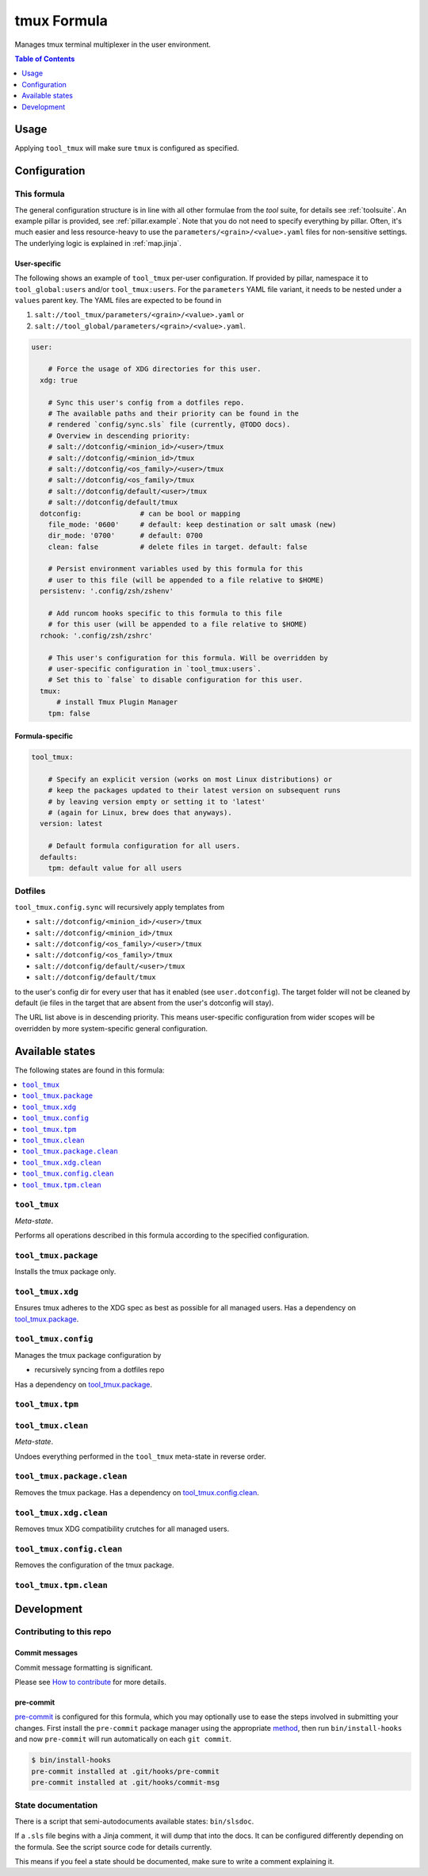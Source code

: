 .. _readme:

tmux Formula
============

Manages tmux terminal multiplexer in the user environment.

.. contents:: **Table of Contents**
   :depth: 1

Usage
-----
Applying ``tool_tmux`` will make sure ``tmux`` is configured as specified.

Configuration
-------------

This formula
~~~~~~~~~~~~
The general configuration structure is in line with all other formulae from the `tool` suite, for details see :ref:`toolsuite`. An example pillar is provided, see :ref:`pillar.example`. Note that you do not need to specify everything by pillar. Often, it's much easier and less resource-heavy to use the ``parameters/<grain>/<value>.yaml`` files for non-sensitive settings. The underlying logic is explained in :ref:`map.jinja`.

User-specific
^^^^^^^^^^^^^
The following shows an example of ``tool_tmux`` per-user configuration. If provided by pillar, namespace it to ``tool_global:users`` and/or ``tool_tmux:users``. For the ``parameters`` YAML file variant, it needs to be nested under a ``values`` parent key. The YAML files are expected to be found in

1. ``salt://tool_tmux/parameters/<grain>/<value>.yaml`` or
2. ``salt://tool_global/parameters/<grain>/<value>.yaml``.

.. code-block:: yaml

  user:

      # Force the usage of XDG directories for this user.
    xdg: true

      # Sync this user's config from a dotfiles repo.
      # The available paths and their priority can be found in the
      # rendered `config/sync.sls` file (currently, @TODO docs).
      # Overview in descending priority:
      # salt://dotconfig/<minion_id>/<user>/tmux
      # salt://dotconfig/<minion_id>/tmux
      # salt://dotconfig/<os_family>/<user>/tmux
      # salt://dotconfig/<os_family>/tmux
      # salt://dotconfig/default/<user>/tmux
      # salt://dotconfig/default/tmux
    dotconfig:              # can be bool or mapping
      file_mode: '0600'     # default: keep destination or salt umask (new)
      dir_mode: '0700'      # default: 0700
      clean: false          # delete files in target. default: false

      # Persist environment variables used by this formula for this
      # user to this file (will be appended to a file relative to $HOME)
    persistenv: '.config/zsh/zshenv'

      # Add runcom hooks specific to this formula to this file
      # for this user (will be appended to a file relative to $HOME)
    rchook: '.config/zsh/zshrc'

      # This user's configuration for this formula. Will be overridden by
      # user-specific configuration in `tool_tmux:users`.
      # Set this to `false` to disable configuration for this user.
    tmux:
        # install Tmux Plugin Manager
      tpm: false

Formula-specific
^^^^^^^^^^^^^^^^

.. code-block:: yaml

  tool_tmux:

      # Specify an explicit version (works on most Linux distributions) or
      # keep the packages updated to their latest version on subsequent runs
      # by leaving version empty or setting it to 'latest'
      # (again for Linux, brew does that anyways).
    version: latest

      # Default formula configuration for all users.
    defaults:
      tpm: default value for all users

Dotfiles
~~~~~~~~
``tool_tmux.config.sync`` will recursively apply templates from

* ``salt://dotconfig/<minion_id>/<user>/tmux``
* ``salt://dotconfig/<minion_id>/tmux``
* ``salt://dotconfig/<os_family>/<user>/tmux``
* ``salt://dotconfig/<os_family>/tmux``
* ``salt://dotconfig/default/<user>/tmux``
* ``salt://dotconfig/default/tmux``

to the user's config dir for every user that has it enabled (see ``user.dotconfig``). The target folder will not be cleaned by default (ie files in the target that are absent from the user's dotconfig will stay).

The URL list above is in descending priority. This means user-specific configuration from wider scopes will be overridden by more system-specific general configuration.


Available states
----------------

The following states are found in this formula:

.. contents::
   :local:


``tool_tmux``
~~~~~~~~~~~~~
*Meta-state*.

Performs all operations described in this formula according to the specified configuration.


``tool_tmux.package``
~~~~~~~~~~~~~~~~~~~~~
Installs the tmux package only.


``tool_tmux.xdg``
~~~~~~~~~~~~~~~~~
Ensures tmux adheres to the XDG spec
as best as possible for all managed users.
Has a dependency on `tool_tmux.package`_.


``tool_tmux.config``
~~~~~~~~~~~~~~~~~~~~
Manages the tmux package configuration by

* recursively syncing from a dotfiles repo

Has a dependency on `tool_tmux.package`_.


``tool_tmux.tpm``
~~~~~~~~~~~~~~~~~



``tool_tmux.clean``
~~~~~~~~~~~~~~~~~~~
*Meta-state*.

Undoes everything performed in the ``tool_tmux`` meta-state
in reverse order.


``tool_tmux.package.clean``
~~~~~~~~~~~~~~~~~~~~~~~~~~~
Removes the tmux package.
Has a dependency on `tool_tmux.config.clean`_.


``tool_tmux.xdg.clean``
~~~~~~~~~~~~~~~~~~~~~~~
Removes tmux XDG compatibility crutches for all managed users.


``tool_tmux.config.clean``
~~~~~~~~~~~~~~~~~~~~~~~~~~
Removes the configuration of the tmux package.


``tool_tmux.tpm.clean``
~~~~~~~~~~~~~~~~~~~~~~~




Development
-----------

Contributing to this repo
~~~~~~~~~~~~~~~~~~~~~~~~~

Commit messages
^^^^^^^^^^^^^^^

Commit message formatting is significant.

Please see `How to contribute <https://github.com/saltstack-formulas/.github/blob/master/CONTRIBUTING.rst>`_ for more details.

pre-commit
^^^^^^^^^^

`pre-commit <https://pre-commit.com/>`_ is configured for this formula, which you may optionally use to ease the steps involved in submitting your changes.
First install  the ``pre-commit`` package manager using the appropriate `method <https://pre-commit.com/#installation>`_, then run ``bin/install-hooks`` and
now ``pre-commit`` will run automatically on each ``git commit``.

.. code-block:: console

  $ bin/install-hooks
  pre-commit installed at .git/hooks/pre-commit
  pre-commit installed at .git/hooks/commit-msg

State documentation
~~~~~~~~~~~~~~~~~~~
There is a script that semi-autodocuments available states: ``bin/slsdoc``.

If a ``.sls`` file begins with a Jinja comment, it will dump that into the docs. It can be configured differently depending on the formula. See the script source code for details currently.

This means if you feel a state should be documented, make sure to write a comment explaining it.
